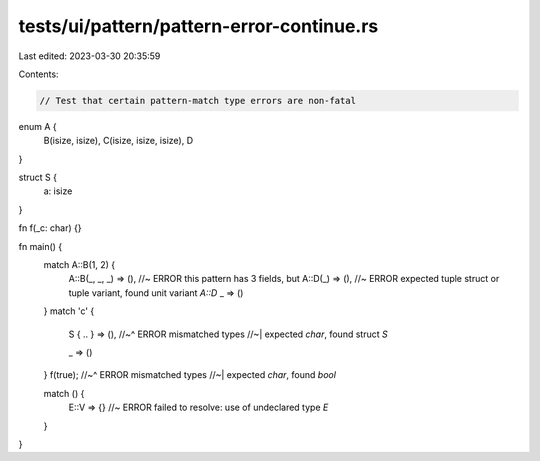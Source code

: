 tests/ui/pattern/pattern-error-continue.rs
==========================================

Last edited: 2023-03-30 20:35:59

Contents:

.. code-block:: rs

    // Test that certain pattern-match type errors are non-fatal

enum A {
    B(isize, isize),
    C(isize, isize, isize),
    D
}

struct S {
    a: isize
}

fn f(_c: char) {}

fn main() {
    match A::B(1, 2) {
        A::B(_, _, _) => (), //~ ERROR this pattern has 3 fields, but
        A::D(_) => (), //~ ERROR expected tuple struct or tuple variant, found unit variant `A::D`
        _ => ()
    }
    match 'c' {
        S { .. } => (),
        //~^ ERROR mismatched types
        //~| expected `char`, found struct `S`

        _ => ()
    }
    f(true);
    //~^ ERROR mismatched types
    //~| expected `char`, found `bool`

    match () {
        E::V => {} //~ ERROR failed to resolve: use of undeclared type `E`
    }
}


